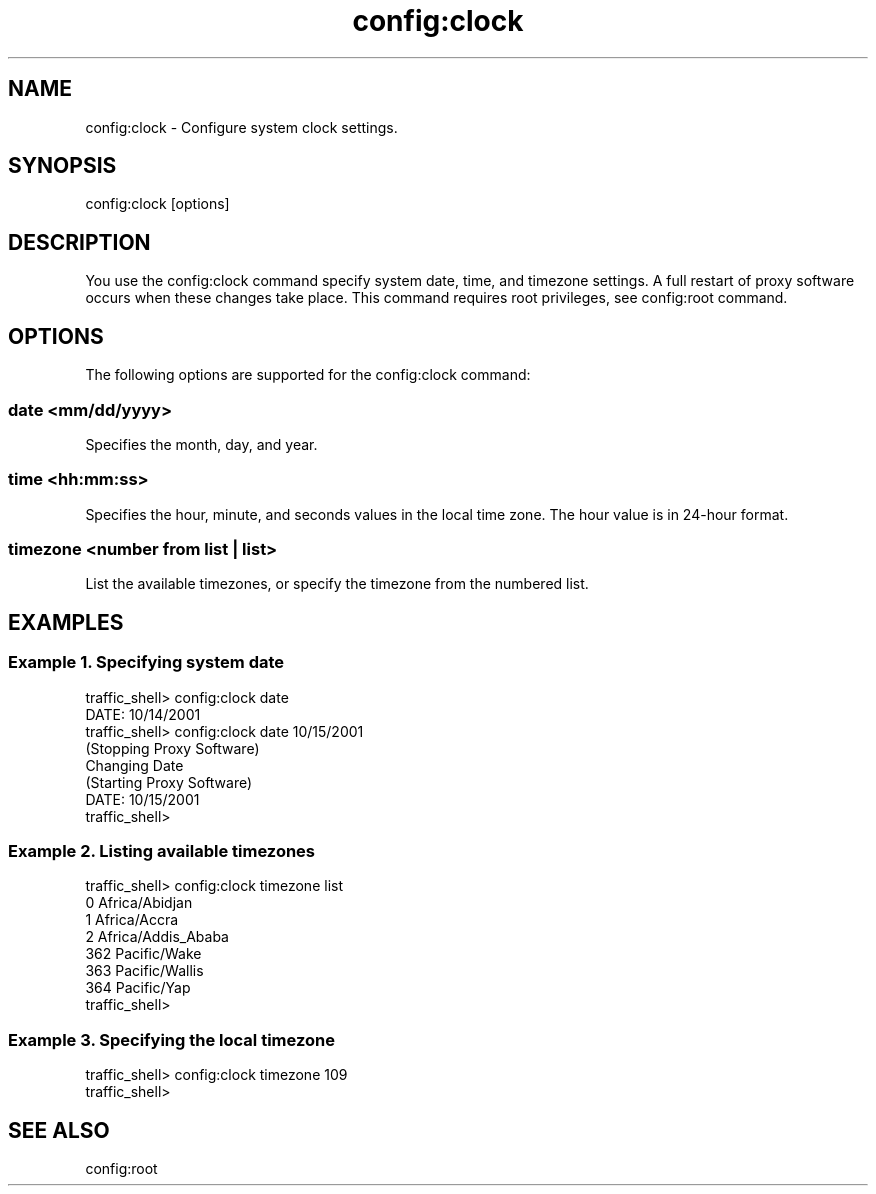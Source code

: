.\"  Licensed to the Apache Software Foundation (ASF) under one .\"
.\"  or more contributor license agreements.  See the NOTICE file .\"
.\"  distributed with this work for additional information .\"
.\"  regarding copyright ownership.  The ASF licenses this file .\"
.\"  to you under the Apache License, Version 2.0 (the .\"
.\"  "License"); you may not use this file except in compliance .\"
.\"  with the License.  You may obtain a copy of the License at .\"
.\" .\"
.\"      http://www.apache.org/licenses/LICENSE-2.0 .\"
.\" .\"
.\"  Unless required by applicable law or agreed to in writing, software .\"
.\"  distributed under the License is distributed on an "AS IS" BASIS, .\"
.\"  WITHOUT WARRANTIES OR CONDITIONS OF ANY KIND, either express or implied. .\"
.\"  See the License for the specific language governing permissions and .\"
.\"  limitations under the License. .\"
.TH "config:clock"
.SH NAME
config:clock \- Configure system clock settings.
.SH SYNOPSIS
config:clock [options]
.SH DESCRIPTION
You use the config:clock command specify system date, time, and timezone settings.
A full restart of proxy software occurs when these changes take place.  This command
requires root privileges, see config:root command.
.SH OPTIONS
The following options are supported for the config:clock command:
.SS "date <mm/dd/yyyy>"
Specifies the month, day, and year.
.SS "time <hh:mm:ss>"
Specifies the hour, minute, and seconds values in the local time zone.  The hour value
is in 24-hour format.
.SS "timezone <number from list | list>"
List the available timezones, or specify the timezone from the numbered list.
.SH EXAMPLES
.SS "Example 1. Specifying system date"
.PP
.nf
traffic_shell> config:clock date 
DATE: 10/14/2001
traffic_shell> config:clock date 10/15/2001
(Stopping Proxy Software)
Changing Date
(Starting Proxy Software)
DATE: 10/15/2001
traffic_shell>
.SS "Example 2. Listing available timezones"
.PP
.nf
traffic_shell> config:clock timezone list
0   Africa/Abidjan
1   Africa/Accra
2   Africa/Addis_Ababa
...
362   Pacific/Wake
363   Pacific/Wallis
364   Pacific/Yap
traffic_shell>
.SS "Example 3. Specifying the local timezone"
.PP
.nf
traffic_shell> config:clock timezone 109
traffic_shell>
.SH "SEE ALSO"
config:root
